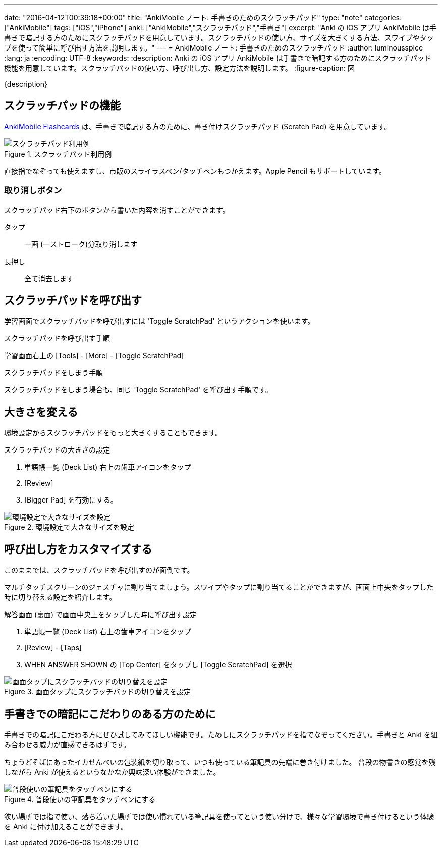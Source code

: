 ---
date: "2016-04-12T00:39:18+00:00"
title: "AnkiMobile ノート: 手書きのためのスクラッチパッド"
type: "note"
categories: ["AnkiMobile"]
tags: ["iOS","iPhone"]
anki: ["AnkiMobile","スクラッチパッド","手書き"]
excerpt: "Anki の iOS アプリ AnkiMobile は手書きで暗記する方のためにスクラッチパッドを用意しています。スクラッチパッドの使い方、サイズを大きくする方法、スワイプやタップを使って簡単に呼び出す方法を説明します。"
---
= AnkiMobile ノート: 手書きのためのスクラッチパッド
:author: luminousspice
:lang: ja
:encoding: UTF-8
:keywords:
:description: Anki の iOS アプリ AnkiMobile は手書きで暗記する方のためにスクラッチパッド機能を用意しています。スクラッチパッドの使い方、呼び出し方、設定方法を説明します。
:figure-caption: 図

////
:toc: macro
:toc-placement:
:toclevels: 1
////

////
http://rs.luminousspice.com/
////

{description}

//toc::[]

== スクラッチパッドの機能

https://geo.itunes.apple.com/jp/app/ankimobile-flashcards/id373493387?mt=8&at=11lGoS[AnkiMobile Flashcards] は、手書きで暗記する方のために、書き付けスクラッチパッド (Scratch Pad) を用意しています。

.スクラッチパッド利用例
image::/images/am-scratchpad-handwriting.png["スクラッチパッド利用例"]

直接指でなぞっても使えますし、市販のスライラスペン/タッチペンもつかえます。Apple Pencil もサポートしています。

=== 取り消しボタン

スクラッチパッド右下のボタンから書いた内容を消すことができます。

タップ:: 一画 (一ストローク)分取り消します
長押し:: 全て消去します

== スクラッチパッドを呼び出す

学習画面でスクラッチパッドを呼び出すには 'Toggle ScratchPad' というアクションを使います。

.スクラッチパッドを呼び出す手順
学習画面右上の [Tools] - [More] - [Toggle ScratchPad]

.スクラッチパッドをしまう手順
スクラッチパッドをしまう場合も、同じ 'Toggle ScratchPad' を呼び出す手順です。

== 大きさを変える

環境設定からスクラッチパッドをもっと大きくすることもできます。

image::/images/am-scratchpad-bigger.png[""]

.スクラッチパッドの大きさの設定
. 単語帳一覧 (Deck List) 右上の歯車アイコンをタップ
. [Review]
. [Bigger Pad] を有効にする。

.環境設定で大きなサイズを設定
image::/images/am-preference-audio.png["環境設定で大きなサイズを設定"]

== 呼び出し方をカスタマイズする

このままでは、スクラッチパッドを呼び出すのが面倒です。

マルチタッチスクリーンのジェスチャに割り当てましょう。スワイプやタップに割り当てることができますが、画面上中央をタップした時に切り替える設定を紹介します。

.解答画面 (裏面) で画面中央上をタップした時に呼び出す設定
. 単語帳一覧 (Deck List) 右上の歯車アイコンをタップ
. [Review] - [Taps]
. WHEN ANSWER SHOWN の [Top Center] をタップし [Toggle ScratchPad] を選択

.画面タップにスクラッチバッドの切り替えを設定
image::/images/am-scratchpad-action.png["画面タップにスクラッチバッドの切り替えを設定"]

== 手書きでの暗記にこだわりのある方のために

手書きでの暗記にこだわる方にぜひ試してみてほしい機能です。ためしにスクラッチパッドを指でなぞってください。手書きと Anki を組み合わせる威力が直感できるはずです。

ちょうどそばにあったイカせんべいの包装紙を切り取って、いつも使っている筆記具の先端に巻き付けました。
普段の物書きの感覚を残しながら Anki が使えるというなかなか興味深い体験ができました。

.普段使いの筆記具をタッチペンにする
image::/images/simple-stylus.jpg["普段使いの筆記具をタッチペンにする"]

狭い場所では指で使い、落ち着いた場所では使い慣れている筆記具を使ってという使い分けで、様々な学習環境で書き付けるという体験を  Anki に付け加えることができます。
